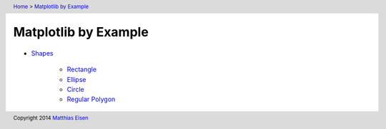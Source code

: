 .. header:: `Home </>`_ > `Matplotlib by Example </matplotlib/>`_

Matplotlib by Example
~~~~~~~~~~~~~~~~~~~~~

- `Shapes </matplotlib/shapes/>`_

    - `Rectangle </matplotlib/shapes/rectangle/>`_
    - `Ellipse </matplotlib/shapes/ellipse/>`_
    - `Circle </matplotlib/shapes/circle/>`_
    - `Regular Polygon </matplotlib/shapes/reg-polygon/>`_

.. footer:: Copyright 2014 `Matthias Eisen </>`__
